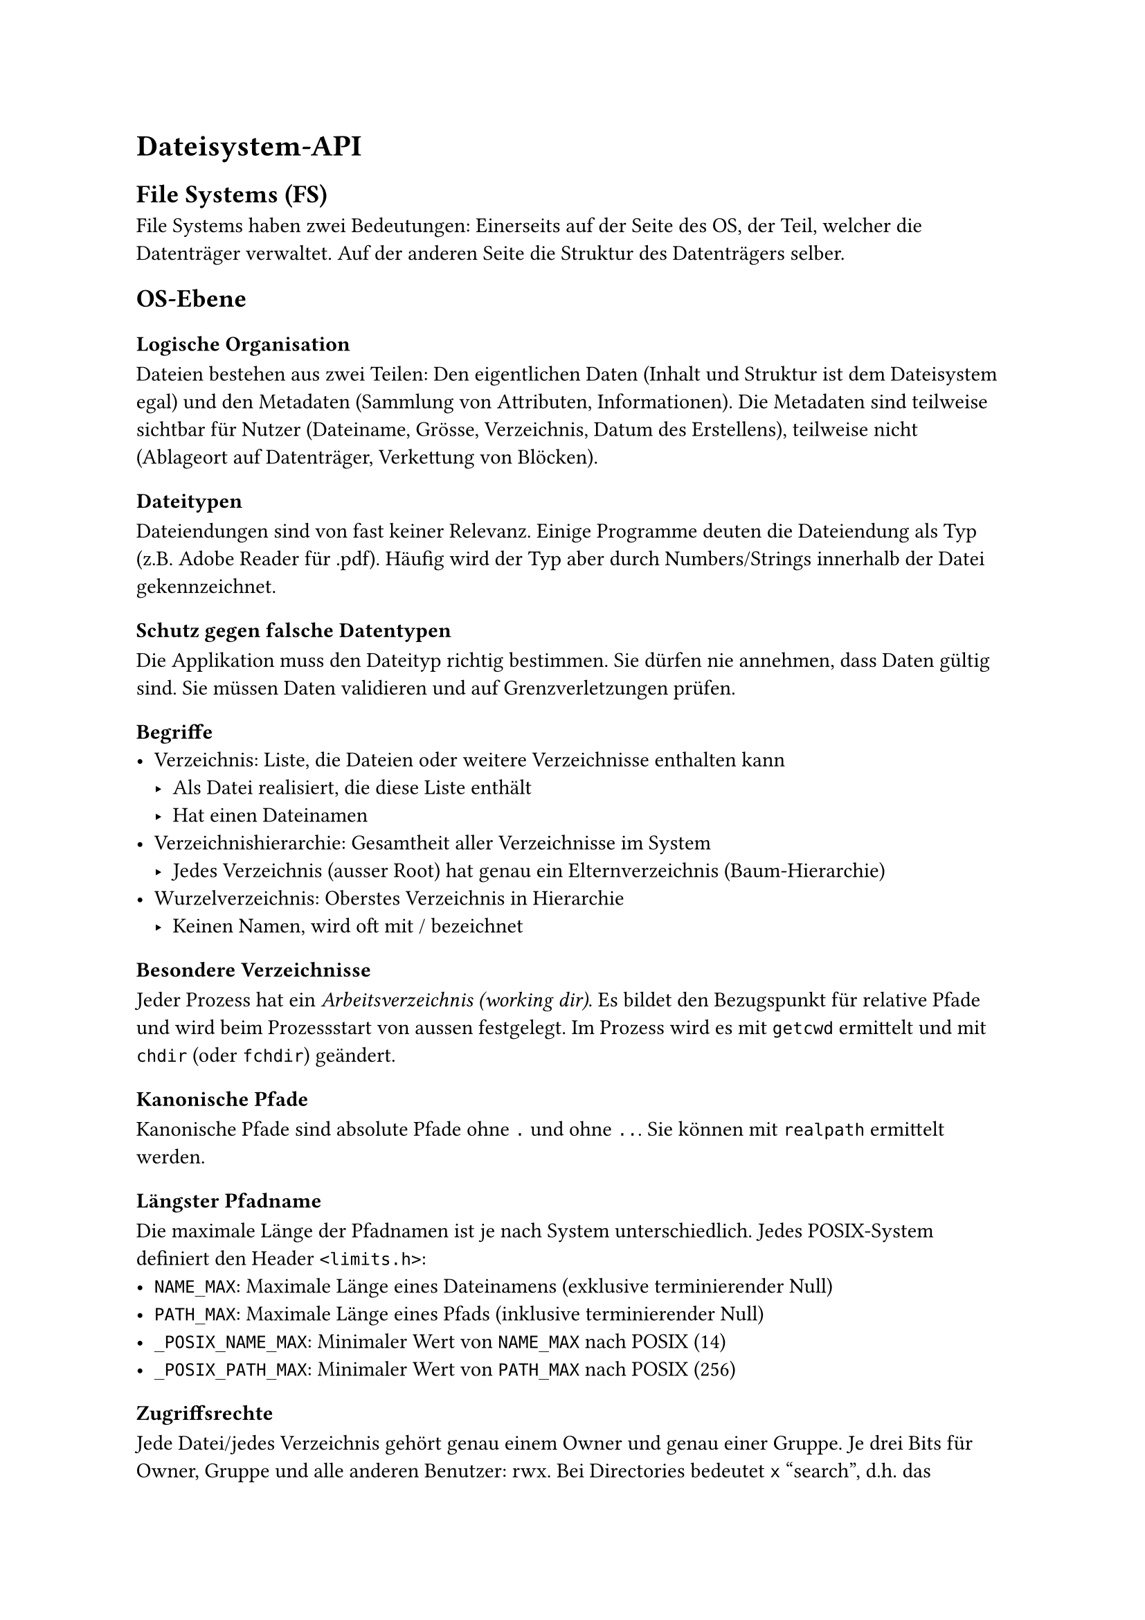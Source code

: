 = Dateisystem-API
== File Systems (FS)
File Systems haben zwei Bedeutungen: Einerseits auf der Seite des OS, der Teil,
welcher die Datenträger verwaltet. Auf der anderen Seite die Struktur des
Datenträgers selber.

== OS-Ebene
=== Logische Organisation
Dateien bestehen aus zwei Teilen: Den eigentlichen Daten (Inhalt und Struktur
ist dem Dateisystem egal) und den Metadaten (Sammlung von Attributen,
Informationen). Die Metadaten sind teilweise sichtbar für Nutzer (Dateiname,
Grösse, Verzeichnis, Datum des Erstellens), teilweise nicht (Ablageort auf
Datenträger, Verkettung von Blöcken).

=== Dateitypen
Dateiendungen sind von fast keiner Relevanz. Einige Programme deuten die
Dateiendung als Typ (z.B. Adobe Reader für .pdf). Häufig wird der Typ aber
durch Numbers/Strings innerhalb der Datei gekennzeichnet.

=== Schutz gegen falsche Datentypen
Die Applikation muss den Dateityp richtig bestimmen. Sie dürfen nie annehmen,
dass Daten gültig sind. Sie müssen Daten validieren und auf Grenzverletzungen
prüfen.

=== Begriffe
- Verzeichnis: Liste, die Dateien oder weitere Verzeichnisse enthalten kann
  - Als Datei realisiert, die diese Liste enthält
  - Hat einen Dateinamen
- Verzeichnishierarchie: Gesamtheit aller Verzeichnisse im System
  - Jedes Verzeichnis (ausser Root) hat genau ein Elternverzeichnis (Baum-Hierarchie)
- Wurzelverzeichnis: Oberstes Verzeichnis in Hierarchie
  - Keinen Namen, wird oft mit / bezeichnet

=== Besondere Verzeichnisse
Jeder Prozess hat ein _Arbeitsverzeichnis (working dir)_. Es bildet den
Bezugspunkt für relative Pfade und wird beim Prozessstart von aussen
festgelegt. Im Prozess wird es mit `getcwd` ermittelt und mit `chdir` (oder
`fchdir`) geändert.

=== Kanonische Pfade
Kanonische Pfade sind absolute Pfade ohne `.` und ohne `..`. Sie können mit
`realpath` ermittelt werden.

=== Längster Pfadname
Die maximale Länge der Pfadnamen ist je nach System unterschiedlich. Jedes POSIX-System definiert den Header `<limits.h>`:
- `NAME_MAX`: Maximale Länge eines Dateinamens (exklusive terminierender Null)
- `PATH_MAX`: Maximale Länge eines Pfads (inklusive terminierender Null)
- `_POSIX_NAME_MAX`: Minimaler Wert von `NAME_MAX` nach POSIX (14)
- `_POSIX_PATH_MAX`: Minimaler Wert von `PATH_MAX` nach POSIX (256)

=== Zugriffsrechte
Jede Datei/jedes Verzeichnis gehört genau einem Owner und genau einer Gruppe.
Je drei Bits für Owner, Gruppe und alle anderen Benutzer: rwx. Bei Directories
bedeutet `x` "search", d.h. das Verzeichnis darf durchsucht werden. $r = 4, w = 2, x = 1$.
Beispiel: `0740 oder rwxr-----`. Das 0 am Anfang steht für das optionale Sticky-Bit.

Die POSIX-API definiert Konstanten in `<sys/stat.h>`:
- `S_IRWXU = 0700 = rwx------`
- `S_IRGRP =  040 = ---r-----`

== POSIX-API
Die POSIX-API ist für den direkten Zugriff mit rohen Binärdaten. Die Funktionen
sind in `<unistd.h>` und `<fcntl.h>` verfügbar. Der Fehler-Code kann mit `errno` abgefragt werden.
- `char * strerror(int code)`: Gibt eine textuelle Beschreibung des Fehlers zurück.
- `void perror(const char *text)`: schreibt das Argument `text` gefolgt von
  einem Doppelpunkt und vom Ergebnis von `strerror` auf den Errorstream.

=== File-Descriptor
Die File-Descriptoren gelten immer nur _innerhalb eines Prozesses_.
Sie sind Indexe in eine Tabelle aller geöffneten Dateien eines Prozesses. Diese
Tabelle mappt dann wiederum diesen Index auf den Index in die systemweite
Tabelle aller geöffneten Dateien.

Diese systemweite Tabelle enthält Daten, um die physische Datei (mit richtigem
Treiber, Datenträger, etc.) zu identifizieren. Ausserdem ist sie
Zustandsbehaftet und merkt sich den aktuellen Offset.

Folgende File-Descriptoren sind speziell:
- 0: Immer standard in (`STDIN_FILENO`)
- 1: Immer standard out (`STDOUT_FILENO`)
- 2: Immer standard error (`STDERR_FILENO`)

Jeder Prozess erhält File-Descriptors in /proc/self/fd.

=== `read`
```c ssize_t read (int fd, void *buffer, size_t n)```
- Kopiert die nächsten $n$ Bytes am aktuellen Offset in den buffer.
- Blockiert
- Erhöht Offset
- Analog dazu: ```c ssize_t write (int fd, void *buffer, size_t n)```
- `pread (..., off_t offset)`, `pwrite(..., off_t offset)`: Read/Write _ohne_ Offsetänderung

=== `lseek`
```c off_t lseek (int fd, off_t offset, int origin)```
- Setzt den Offset von `fd`
- `origin` gibt an, wozu `offset` relativ ist:
  - `SEEK_SET`: Anfang der Datei
  - `SEEK_CUR`: Current Offset
  - `SEEK_END`: Ende der Datei

==== Weitere Anwendungen
- ```c lseek (fd, 0, SEEK_CUR)```: Gibt aktuellen Offset zurück
- ```c lseek (fd, 0, SEEK_END)```: Gibt Grösse der Datei zurück
- ```c lseek (fd, n, SEEK_END)```: Hängt bei nachfolgendem `write` $n$ Nullen
  an Datei


== C-API
Die C-API
liefert einen Zugriff via Streams, eine Abstraktion und übersetzt z.B. `\n` in
systemspezifische Zeilenenden und zurück. Das OS liefert alle Zugriffe an die
Treiber weiter.

Die Streams können gepuffert oder ungepuffert sein.

=== `FILE`
- Soll immer nur als Pointer `FILE *` verwendet werden
- Soll nicht kopiert werden
- Standard-Streams (Analog zu Standard-FDs):
  - ```c FILE *stdin```
  - ```c FILE *stdout```
  - ```c FILE *stderr```

=== Open
```c FILE * fopen (char const *path, char const *mode)```
- Pointer auf erzeugtes `FILE`-Objekt oder NULL bei Fehler

=== Close
```c int fclose (FILE *file)```
- Ruft `fflush` auf
- Schliesst Stream
- Entfernt `file` aus Speicher
- Gibt 0 zurück, falls OK, andernfalls `EOF`

=== Flush
```c int fflush (FILE *file)```
- Schreibt zu schreibenden Inhalt aus Hauptspeicher in die Datei
- Wird automatisch aufgerufen, wenn Puffer voll oder Datei geschlossen wird
- Gibt 0 zurück, falls OK, andernfalls `EOF`

=== Zusammenarbeit mit POSIX
- ```c FILE * fdopen (int fd, char const *mode)```
- ```c int fileno (FILE *stream)```
